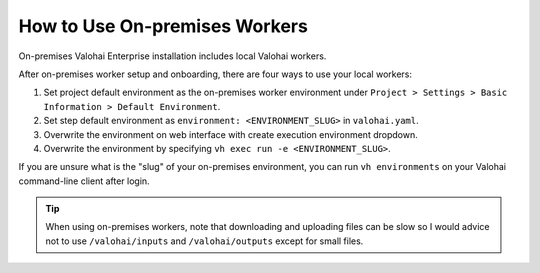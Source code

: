 .. meta::
    :description: Use on-premises machine learning workers to keep your GPU utilization at 100%.

How to Use On-premises Workers
==============================

On-premises Valohai Enterprise installation includes local Valohai workers.

After on-premises worker setup and onboarding, there are four ways to use your local workers:

1. Set project default environment as the on-premises worker environment under ``Project > Settings > Basic Information > Default Environment``.
2. Set step default environment as ``environment: <ENVIRONMENT_SLUG>`` in ``valohai.yaml``.
3. Overwrite the environment on web interface with create execution environment dropdown.
4. Overwrite the environment by specifying ``vh exec run -e <ENVIRONMENT_SLUG>``.

If you are unsure what is the "slug" of your on-premises environment, you can run ``vh environments`` on your Valohai command-line client after login.

.. tip::

    When using on-premises workers, note that downloading and uploading files can be slow so I would advice not to use ``/valohai/inputs`` and ``/valohai/outputs`` except for small files.
